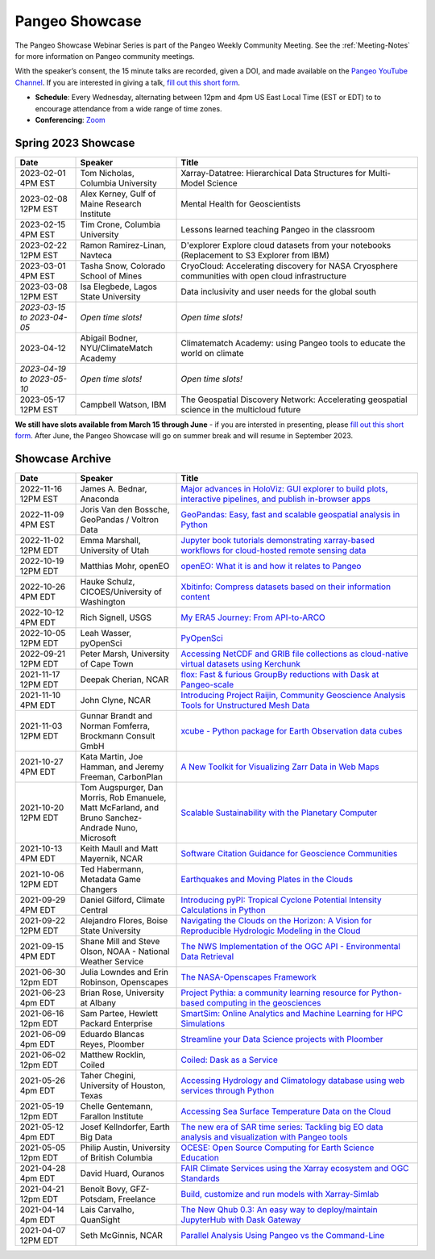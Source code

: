 .. _pangeo-showcase:

Pangeo Showcase
===============

The Pangeo Showcase Webinar Series is part of the Pangeo Weekly Community Meeting. 
See the :ref:`Meeting-Notes` for more information on Pangeo community meetings. 

With the speaker’s consent, the 15 minute talks are recorded, given a DOI, and made 
available on the `Pangeo YouTube Channel <https://youtube.com/playlist?list=PLuQQBBQFfpgq0OvjKbjcYgTDzDxTqtwua>`_. If you are interested in giving a talk,
`fill out this short form <https://forms.gle/QwxKusVvrvDakSNs8>`_.

* **Schedule**: Every Wednesday, alternating between 12pm and 4pm US East Local Time (EST or EDT) to 
  to encourage attendance from a wide range of time zones.

* **Conferencing**:   `Zoom <https://columbiauniversity.zoom.us/j/94877958106?pwd=UkE0UHF1U0x3VTVUNEJTam9mTXVHZz09>`_

Spring 2023 Showcase
------------------------------------------------------

.. list-table::
   :widths: 15 25 60
   :header-rows: 1
   :align: left

   * - Date
     - Speaker
     - Title
   * - 2023-02-01 4PM EST
     - Tom Nicholas, Columbia University 
     - Xarray-Datatree: Hierarchical Data Structures for Multi-Model Science
   * - 2023-02-08 12PM EST
     - Alex Kerney, Gulf of Maine Research Institute 
     - Mental Health for Geoscientists
   * - 2023-02-15 4PM EST
     - Tim Crone, Columbia University
     - Lessons learned teaching Pangeo in the classroom
   * - 2023-02-22 12PM EST
     - Ramon Ramirez-Linan, Navteca
     - D'explorer Explore cloud datasets from your notebooks (Replacement to S3 Explorer from IBM)
   * - 2023-03-01 4PM EST
     - Tasha Snow, Colorado School of Mines
     - CryoCloud: Accelerating discovery for NASA Cryosphere communities with open cloud infrastructure
   * - 2023-03-08 12PM EST
     - Isa Elegbede, Lagos State University
     - Data inclusivity and user needs for the global south
   * - *2023-03-15 to 2023-04-05*
     - *Open time slots!*
     - *Open time slots!*
   * - 2023-04-12
     - Abigail Bodner, NYU/ClimateMatch Academy
     - Climatematch Academy: using Pangeo tools to educate the world on climate
   * - *2023-04-19 to 2023-05-10*
     - *Open time slots!*
     - *Open time slots!*
   * - 2023-05-17 12PM EST
     - Campbell Watson, IBM
     - The Geospatial Discovery Network: Accelerating geospatial science in the multicloud future
   

**We still have slots available from March 15 through June** - if you are intersted in presenting, please `fill out this short form <https://forms.gle/QwxKusVvrvDakSNs8>`_.
After June, the Pangeo Showcase will go on summer break and will resume in September 2023. 


Showcase Archive
-----------------------------------

.. list-table::
   :widths: 15 25 60
   :header-rows: 1
   :align: left

   * - Date
     - Speaker
     - Title
   * - 2022-11-16 12PM EST
     - James A. Bednar, Anaconda
     - `Major advances in HoloViz: GUI explorer to build plots, interactive pipelines, and publish in-browser apps <https://discourse.pangeo.io/t/wednesday-november-16th-2022-major-advances-in-holoviz-for-pangeo-gui-explorer-to-build-plots-easy-interactive-pipelines-and-publishing-in-browser-apps/2876>`_ |Bednar DOI Badge|
   * - 2022-11-09 4PM EST
     - Joris Van den Bossche, GeoPandas / Voltron Data
     - `GeoPandas: Easy, fast and scalable geospatial analysis in Python <https://discourse.pangeo.io/t/wednesday-november-9th-2022-geopandas-easy-fast-and-scalable-geospatial-analysis-in-python/2895>`_ |Bossche DOI Badge|
   * - 2022-11-02 12PM EDT
     - Emma Marshall, University of Utah
     - `Jupyter book tutorials demonstrating xarray-based workflows for cloud-hosted remote sensing data <https://discourse.pangeo.io/t/wednesday-november-2nd-2022-jupyter-book-tutorials-demonstrating-xarray-based-workflows-for-cloud-hosted-remote-sensing-data/2834>`_ |Marshall DOI Badge|
   * - 2022-10-19 12PM EDT
     - Matthias Mohr, openEO
     - `openEO: What it is and how it relates to Pangeo <https://discourse.pangeo.io/t/wednesday-october-19th-2022-openeo-what-it-is-and-how-it-relates-to-pangeo/2826>`_ |Jacob DOI Badge|      
   * - 2022-10-26 4PM EDT
     - Hauke Schulz, CICOES/University of Washington
     - `Xbitinfo: Compress datasets based on their information content <https://discourse.pangeo.io/t/wednesday-october-26th-2022-xbitinfo-compress-datasets-based-on-their-information/2830>`_ |Hauke DOI Badge|      
   * - 2022-10-12 4PM EDT
     - Rich Signell, USGS
     - `My ERA5 Journey: From API-to-ARCO <https://discourse.pangeo.io/t/wednesday-october-12th-2022-my-era5-journey-from-api-to-arco/2814>`_ |Signell DOI Badge|      
   * - 2022-10-05 12PM EDT
     - Leah Wasser, pyOpenSci
     - `PyOpenSci <https://discourse.pangeo.io/t/wednesday-october-5th-2022-pyopensci-a-diverse-community-that-supports-open-tools-that-drive-open-science/2783>`_ |Wasser DOI Badge|
   * - 2022-09-21 12PM EDT
     - Peter Marsh, University of Cape Town 
     - `Accessing NetCDF and GRIB file collections as cloud-native virtual datasets using Kerchunk <https://discourse.pangeo.io/t/september-21th-2022-accessing-netcdf-and-grib-file-collections-as-cloud-native-virtual-datasets-using-kerchunk/2749>`_ |Marsh DOI Badge|
   * - 2021-11-17 12PM EDT
     - Deepak Cherian, NCAR
     - `flox: Fast & furious GroupBy reductions with Dask at Pangeo-scale <https://discourse.pangeo.io/t/november-17-2021-flox-fast-furious-groupby-reductions-with-dask-at-pangeo-scale/2016>`_ |Cherian DOI Badge|
   * - 2021-11-10 4PM EDT
     - John Clyne, NCAR
     - `Introducing Project Raijin, Community Geoscience Analysis Tools for Unstructured Mesh Data <https://discourse.pangeo.io/t/november-10-2021-introducing-project-raijin-community-geoscience-analysis-tools-for-unstructured-mesh-data/1923>`_ |Clyne DOI Badge|
   * - 2021-11-03 12PM EDT
     - Gunnar Brandt and  Norman Fomferra, Brockmann Consult GmbH
     - `xcube - Python package for Earth Observation data cubes <https://discourse.pangeo.io/t/november-3-2021-xcube-python-package-for-earth-observation-data-cubes/1903>`_ |Brandt DOI Badge|
   * - 2021-10-27 4PM EDT
     - Kata Martin, Joe Hamman, and Jeremy Freeman, CarbonPlan
     - `A New Toolkit for Visualizing Zarr Data in Web Maps <https://discourse.pangeo.io/t/october-27-2021-a-new-toolkit-for-visualizing-zarr-data-in-web-maps/1891>`_ |Martin DOI Badge|
   * - 2021-10-20 12PM EDT
     - Tom Augspurger, Dan Morris, Rob Emanuele, Matt McFarland, and Bruno Sanchez-Andrade Nuno, Microsoft
     - `Scalable Sustainability with the Planetary Computer <https://discourse.pangeo.io/t/october-20-2021-scalable-sustainability-with-the-planetary-computer/1874>`_ |Augspurger DOI Badge|
   * - 2021-10-13 4PM EDT
     - Keith Maull and Matt Mayernik, NCAR
     - `Software Citation Guidance for Geoscience Communities <https://discourse.pangeo.io/t/october-13-2021-software-citation-guidance-for-geoscience-communities/1873>`_ |Maull DOI Badge|
   * - 2021-10-06 12PM EDT
     - Ted Habermann, Metadata Game Changers
     - `Earthquakes and Moving Plates in the Clouds <https://discourse.pangeo.io/t/october-6-2021-earthquakes-and-moving-plates-in-the-cloud/1836>`_ |Habermann DOI Badge| 
   * - 2021-09-29 4PM EDT
     - Daniel Gilford, Climate Central
     - `Introducing pyPI: Tropical Cyclone Potential Intensity Calculations in Python <https://discourse.pangeo.io/t/september-29-2021-introducing-pypi-tropical-cyclone-potential-intensity-calculations-in-python/1822>`_ |Gilford DOI Badge|
   * - 2021-09-22 12PM EDT
     - Alejandro Flores, Boise State University
     - `Navigating the Clouds on the Horizon: A Vision for Reproducible Hydrologic Modeling in the Cloud <https://discourse.pangeo.io/t/september-22-2021-navigating-the-clouds-on-the-horizon-a-vision-for-reproducible-hydrologic-modeling-in-the-cloud/1809>`_ |Flores DOI Badge|   
   * - 2021-09-15 4PM EDT
     - Shane Mill and Steve Olson, NOAA - National Weather Service
     - `The NWS Implementation of the OGC API - Environmental Data Retrieval <https://discourse.pangeo.io/t/september-15-2021-the-nws-implementation-of-the-ogc-api-environmental-data-retrieval/1808>`_ |Mill DOI Badge|   
   * - 2021-06-30 12pm EDT
     - Julia Lowndes and Erin Robinson, Openscapes
     -  `The NASA-Openscapes Framework <https://discourse.pangeo.io/t/june-30-2021-the-nasa-openscapes-framework/1631>`_ |Lowndes DOI Badge|
   * - 2021-06-23 4pm EDT
     - Brian Rose, University at Albany
     - `Project Pythia: a community learning resource for Python-based computing in the geosciences <https://discourse.pangeo.io/t/june-23-2021-project-pythia-a-community-learning-resource-for-python-based-computing-in-the-geosciences/1601>`_ |Rose DOI Badge|
   * - 2021-06-16 12pm EDT
     - Sam Partee, Hewlett Packard Enterprise
     - `SmartSim: Online Analytics and Machine Learning for HPC Simulations <https://discourse.pangeo.io/t/june-16-2021-smartsim-online-analytics-and-machine-learning-for-hpc-simulations/1583>`_ |Partee DOI Badge|
   * - 2021-06-09 4pm EDT
     - Eduardo Blancas Reyes, Ploomber
     - `Streamline your Data Science projects with Ploomber <https://discourse.pangeo.io/t/june-9-2021-streamline-data-science-projects-with-ploomber/1546>`_ |Blancas Reyes DOI Badge|
   * - 2021-06-02 12pm EDT
     - Matthew Rocklin, Coiled
     - `Coiled: Dask as a Service <https://discourse.pangeo.io/t/june-2-2021-coiled-dask-as-a-service/1557>`_ |Rocklin DOI Badge|
   * - 2021-05-26 4pm EDT 
     - Taher Chegini, University of Houston, Texas
     - `Accessing Hydrology and Climatology database using web services through Python <https://discourse.pangeo.io/t/may-26-2021-accessing-hydrology-and-climatology-database-using-web-services-through-python/1521>`_ |Chegini DOI Badge| 
   * - 2021-05-19 12pm EDT
     - Chelle Gentemann, Farallon Institute
     - `Accessing Sea Surface Temperature Data on the Cloud <https://discourse.pangeo.io/t/may-19-2021-accessing-sea-surface-temperature-data-on-the-cloud/1503>`_ |Gentemann DOI Badge| 
   * - 2021-05-12 4pm EDT
     - Josef Kellndorfer, Earth Big Data 
     - `The new era of SAR time series: Tackling big EO data analysis and visualization with Pangeo tools <https://discourse.pangeo.io/t/may-12-2021-the-new-era-of-sar-time-series-tackling-big-eo-data-analysis-and-visualization-with-pangeo-tools/1475>`_ |Kellndorfer DOI Badge| 
   * - 2021-05-05 12pm EDT
     - Philip Austin, University of British Columbia
     - `OCESE: Open Source Computing for Earth Science Education <https://discourse.pangeo.io/t/may-5-2021-ocese-open-source-computing-for-earth-science-education/1443>`_ |Austin DOI Badge|
   * - 2021-04-28 4pm EDT
     - David Huard, Ouranos
     - `FAIR Climate Services using the Xarray ecosystem and OGC Standards <https://discourse.pangeo.io/t/april-28-2021-fair-climate-services-using-the-xarray-ecosystem-and-ogc-standards/1431>`_ |Huard DOI Badge|
   * - 2021-04-21 12pm EDT
     - Benoît Bovy, GFZ-Potsdam, Freelance
     - `Build, customize and run models with Xarray-Simlab <https://discourse.pangeo.io/t/april-21-2021-build-customize-and-run-models-with-xarray-simlab/1417>`_ |Bovy DOI Badge|
   * - 2021-04-14 4pm EDT
     - Lais Carvalho, QuanSight
     - `The New Qhub 0.3: An easy way to deploy/maintain JupyterHub with Dask Gateway <https://discourse.pangeo.io/t/april-14-2021-the-new-qhub-0-3-an-easy-way-to-deploy-maintain-jupyterhub-with-dask-gateway/1399>`_ |Carvalho DOI Badge|
   * - 2021-04-07 12PM EDT
     - Seth McGinnis, NCAR
     - `Parallel Analysis Using Pangeo vs the Command-Line <https://discourse.pangeo.io/t/april-7-2021-parallel-analysis-using-pangeo-vs-the-command-line/1373>`_ |McGinnis DOI Badge|



.. |Augspurger DOI Badge| image:: https://zenodo.org/badge/DOI/10.5281/zenodo.5596894.svg
   :target: https://doi.org/10.5281/zenodo.5596894

.. |Austin DOI Badge| image:: https://zenodo.org/badge/DOI/10.5281/zenodo.4739726.svg
   :target: https://doi.org/10.5281/zenodo.4739726
   
.. |Bednar DOI Badge| image:: https://zenodo.org/badge/DOI/10.5281/zenodo.7342703.svg
   :target: https://doi.org/10.5281/zenodo.7342703

.. |Blancas Reyes DOI Badge| image:: https://zenodo.org/badge/DOI/10.5281/zenodo.4939972.svg
   :target: https://doi.org/10.5281/zenodo.4939972

.. |Bossche DOI Badge| image:: https://zenodo.org/badge/DOI/10.5281/zenodo.7320003.svg
   :target: https://doi.org/10.5281/zenodo.7320003

.. |Bovy DOI Badge| image:: https://zenodo.org/badge/DOI/10.5281/zenodo.4712336.svg 
   :target: https://doi.org/10.5281/zenodo.4712336

.. |Brandt DOI Badge| image:: https://zenodo.org/badge/DOI/10.5281/zenodo.5675969.svg
   :target: https://doi.org/10.5281/zenodo.5675969

.. |Carvalho DOI Badge| image:: https://zenodo.org/badge/DOI/10.5281/zenodo.4697095.svg
   :target: https://doi.org/10.5281/zenodo.4697095       

.. |Chegini DOI Badge| image:: https://zenodo.org/badge/DOI/10.5281/zenodo.4837330.svg
   :target: https://doi.org/10.5281/zenodo.4837330

.. |Cherian DOI Badge| image:: https://zenodo.org/badge/DOI/10.5281/zenodo.5772165.svg
   :target: https://doi.org/10.5281/zenodo.5772165

.. |Clyne DOI Badge| image:: https://zenodo.org/badge/DOI/10.5281/zenodo.5700525.svg
   :target: https://doi.org/10.5281/zenodo.5700525

.. |Flores DOI Badge| image:: https://zenodo.org/badge/DOI/10.5281/zenodo.5535595.svg
   :target: https://doi.org/10.5281/zenodo.5535595

.. |Gentemann DOI Badge| image:: https://zenodo.org/badge/DOI/10.5281/zenodo.4783039.svg
   :target: https://doi.org/10.5281/zenodo.4783039

.. |Gilford DOI Badge| image:: https://zenodo.org/badge/DOI/10.5281/zenodo.5547337.svg
   :target: https://doi.org/10.5281/zenodo.5547337
   
.. |Habermann DOI Badge| image:: https://zenodo.org/badge/DOI/10.5281/zenodo.5562672.svg
   :target: https://doi.org/10.5281/zenodo.5562672

.. |Hauke DOI Badge| image:: https://zenodo.org/badge/DOI/10.5281/zenodo.7259092.svg
   :target: https://doi.org/10.5281/zenodo.7259092

.. |Huard DOI Badge| image:: https://zenodo.org/badge/DOI/10.5281/zenodo.4727950.svg
   :target: https://doi.org/10.5281/zenodo.4727950

.. |Jacob DOI Badge| image:: https://zenodo.org/badge/DOI/10.5281/zenodo.7229398.svg
   :target: https://doi.org/10.5281/zenodo.7229397

.. |Kellndorfer DOI Badge| image:: https://zenodo.org/badge/DOI/10.5281/zenodo.4756696.svg
   :target: https://doi.org/10.5281/zenodo.4756696

.. |Lowndes DOI Badge| image:: https://zenodo.org/badge/DOI/10.5281/zenodo.5090115.svg
   :target: https://doi.org/10.5281/zenodo.5090115

.. |Marsh DOI Badge| image:: https://zenodo.org/badge/DOI/10.5281/zenodo.7140825.svg
   :target: https://doi.org/10.5281/zenodo.7140825

.. |Marshall DOI Badge| image:: https://zenodo.org/badge/DOI/10.5281/zenodo.7310114.svg
   :target: https://doi.org/10.5281/zenodo.7310114
   
.. |Martin DOI Badge| image:: https://zenodo.org/badge/DOI/10.5281/zenodo.5638862.svg
   :target: https://doi.org/10.5281/zenodo.5638862
   
.. |Maull DOI Badge| image:: https://zenodo.org/badge/DOI/10.5281/zenodo.5596053.svg
   :target: https://doi.org/10.5281/zenodo.5596053

.. |McGinnis DOI Badge| image:: https://zenodo.org/badge/DOI/10.5281/zenodo.4670458.svg
   :target: https://doi.org/10.5281/zenodo.4670458

.. |Mill DOI Badge| image:: https://zenodo.org/badge/DOI/10.5281/zenodo.5535519.svg
   :target: https://doi.org/10.5281/zenodo.5535519
   
.. |Partee DOI Badge| image:: https://zenodo.org/badge/DOI/10.5281/zenodo.4986182.svg
   :target: https://doi.org/10.5281/zenodo.4986182   

.. |Rocklin DOI Badge| image:: https://zenodo.org/badge/DOI/10.5281/zenodo.4964489.svg
   :target: https://doi.org/10.5281/zenodo.4964489

.. |Rose DOI Badge| image:: https://zenodo.org/badge/DOI/10.5281/zenodo.5037185.svg
   :target: https://doi.org/10.5281/zenodo.5037185

.. |Signell DOI Badge| image:: https://zenodo.org/badge/DOI/10.5281/zenodo.7226344.svg
   :target: https://doi.org/10.5281/zenodo.7226344

.. |Wasser DOI Badge| image:: https://zenodo.org/badge/DOI/10.5281/zenodo.7158586.svg
   :target: https://doi.org/10.5281/zenodo.7158585
